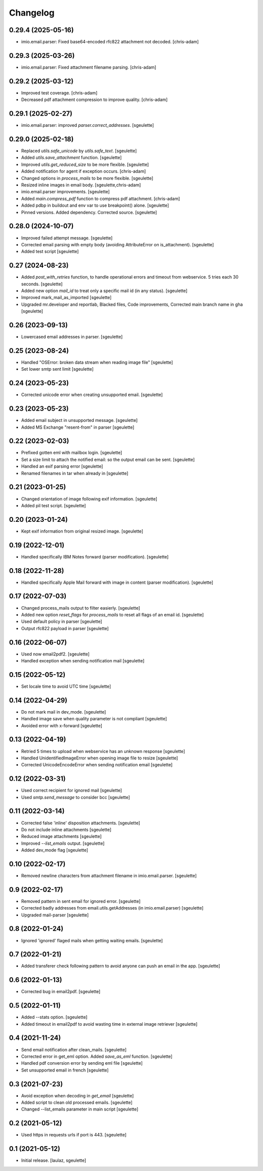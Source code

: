 Changelog
=========

0.29.4 (2025-05-16)
-------------------

- imio.email.parser: Fixed base64-encoded rfc822 attachment not decoded.
  [chris-adam]

0.29.3 (2025-03-26)
-------------------

- imio.email.parser: Fixed attachment filename parsing.
  [chris-adam]

0.29.2 (2025-03-12)
-------------------

- Improved test coverage.
  [chris-adam]
- Decreased pdf attachment compression to improve quality.
  [chris-adam]

0.29.1 (2025-02-27)
-------------------

- imio.email.parser: improved `parser.correct_addresses`.
  [sgeulette]

0.29.0 (2025-02-18)
-------------------

- Replaced `utils.safe_unicode` by `utils.safe_text`.
  [sgeulette]
- Added `utils.save_attachment` function.
  [sgeulette]
- Improved `utils.get_reduced_size` to be more flexible.
  [sgeulette]
- Added notification for agent if exception occurs.
  [chris-adam]
- Changed options in `process_mails` to be more flexible.
  [sgeulette]
- Resized inline images in email body.
  [sgeulette,chris-adam]
- imio.email.parser improvements.
  [sgeulette]
- Added `main.compress_pdf` function to compress pdf attachment.
  [chris-adam]
- Added pdbp in buildout and env var to use breakpoint() alone.
  [sgeulette]
- Pinned versions. Added dependency. Corrected source.
  [sgeulette]

0.28.0 (2024-10-07)
-------------------

- Improved failed attempt message.
  [sgeulette]
- Corrected email parsing with empty body (avoiding AttributeError on is_attachment).
  [sgeulette]
- Added test script
  [sgeulette]

0.27 (2024-08-23)
-----------------

- Added `post_with_retries` function, to handle operational errors and timeout from webservice. 5 tries each 30 seconds.
  [sgeulette]
- Added new option `mail_id` to treat only a specific mail id (in any status).
  [sgeulette]
- Improved mark_mail_as_imported
  [sgeulette]
- Upgraded mr.developer and reportlab, Blacked files, Code improvements, Corrected main branch name in gha
  [sgeulette]

0.26 (2023-09-13)
-----------------

- Lowercased email addresses in parser.
  [sgeulette]

0.25 (2023-08-24)
-----------------

- Handled "OSError: broken data stream when reading image file"
  [sgeulette]
- Set lower smtp sent limit
  [sgeulette]

0.24 (2023-05-23)
-----------------

- Corrected unicode error when creating unsupported email.
  [sgeulette]

0.23 (2023-05-23)
-----------------

- Added email subject in unsupported message.
  [sgeulette]
- Added MS Exchange "resent-from" in parser
  [sgeulette]

0.22 (2023-02-03)
-----------------

- Prefixed gotten eml with mailbox login.
  [sgeulette]
- Set a size limit to attach the notified email: so the output email can be sent.
  [sgeulette]
- Handled an exif parsing error
  [sgeulette]
- Renamed filenames in tar when already in
  [sgeulette]

0.21 (2023-01-25)
-----------------

- Changed orientation of image following exif information.
  [sgeulette]
- Added pil test script.
  [sgeulette]

0.20 (2023-01-24)
-----------------

- Kept exif information from original resized image.
  [sgeulette]

0.19 (2022-12-01)
-----------------

- Handled specifically IBM Notes forward (parser modification).
  [sgeulette]

0.18 (2022-11-28)
-----------------

- Handled specifically Apple Mail forward with image in content (parser modification).
  [sgeulette]

0.17 (2022-07-03)
-----------------

- Changed process_mails output to filter easierly.
  [sgeulette]
- Added new option `reset_flags` for `process_mails` to reset all flags of an email id.
  [sgeulette]
- Used default policy in parser
  [sgeulette]
- Output rfc822 payload in parser
  [sgeulette]

0.16 (2022-06-07)
-----------------

- Used now email2pdf2.
  [sgeulette]
- Handled exception when sending notification mail
  [sgeulette]

0.15 (2022-05-12)
-----------------

- Set locale time to avoid UTC time
  [sgeulette]

0.14 (2022-04-29)
-----------------

- Do not mark mail in dev_mode.
  [sgeulette]
- Handled image save when quality parameter is not compliant
  [sgeulette]
- Avoided error with x-forward
  [sgeulette]

0.13 (2022-04-19)
-----------------

- Retried 5 times to upload when webservice has an unknown response
  [sgeulette]
- Handled UnidentifiedImageError when opening image file to resize
  [sgeulette]
- Corrected UnicodeEncodeError when sending notification email
  [sgeulette]

0.12 (2022-03-31)
-----------------

- Used correct recipient for ignored mail
  [sgeulette]
- Used `smtp.send_message` to consider bcc
  [sgeulette]

0.11 (2022-03-14)
-----------------

- Corrected false 'inline' disposition attachments.
  [sgeulette]
- Do not include inline attachments
  [sgeulette]
- Reduced image attachments
  [sgeulette]
- Improved `--list_emails` output.
  [sgeulette]
- Added dev_mode flag
  [sgeulette]

0.10 (2022-02-17)
-----------------

- Removed newline characters from attachment filename in imio.email.parser.
  [sgeulette]

0.9 (2022-02-17)
----------------

- Removed pattern in sent email for ignored error.
  [sgeulette]
- Corrected badly addresses from email.utils.getAddresses (in imio.email.parser)
  [sgeulette]
- Upgraded mail-parser
  [sgeulette]

0.8 (2022-01-24)
----------------

- Ignored 'ignored' flaged mails when getting waiting emails.
  [sgeulette]

0.7 (2022-01-21)
----------------

- Added transferer check following pattern to avoid anyone can push an email in the app.
  [sgeulette]

0.6 (2022-01-13)
----------------

- Corrected bug in email2pdf.
  [sgeulette]

0.5 (2022-01-11)
----------------

- Added --stats option.
  [sgeulette]
- Added timeout in email2pdf to avoid wasting time in external image retriever
  [sgeulette]

0.4 (2021-11-24)
----------------

- Send email notification after clean_mails.
  [sgeulette]
- Corrected error in get_eml option. Added `save_as_eml` function.
  [sgeulette]
- Handled pdf conversion error by sending eml file
  [sgeulette]
- Set unsupported email in french
  [sgeulette]

0.3 (2021-07-23)
----------------

- Avoid exception when decoding in `get_email`
  [sgeulette]
- Added script to clean old processed emails.
  [sgeulette]
- Changed --list_emails parameter in main script
  [sgeulette]

0.2 (2021-05-12)
----------------

- Used https in requests urls if port is 443.
  [sgeulette]

0.1 (2021-05-12)
----------------

- Initial release.
  [laulaz, sgeulette]
